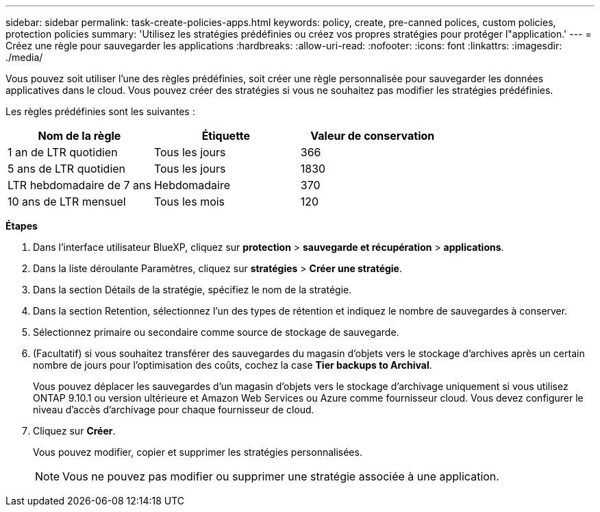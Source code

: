 ---
sidebar: sidebar 
permalink: task-create-policies-apps.html 
keywords: policy, create, pre-canned polices, custom policies, protection policies 
summary: 'Utilisez les stratégies prédéfinies ou créez vos propres stratégies pour protéger l"application.' 
---
= Créez une règle pour sauvegarder les applications
:hardbreaks:
:allow-uri-read: 
:nofooter: 
:icons: font
:linkattrs: 
:imagesdir: ./media/


[role="lead"]
Vous pouvez soit utiliser l'une des règles prédéfinies, soit créer une règle personnalisée pour sauvegarder les données applicatives dans le cloud. Vous pouvez créer des stratégies si vous ne souhaitez pas modifier les stratégies prédéfinies.

Les règles prédéfinies sont les suivantes :

|===
| Nom de la règle | Étiquette | Valeur de conservation 


 a| 
1 an de LTR quotidien
 a| 
Tous les jours
 a| 
366



 a| 
5 ans de LTR quotidien
 a| 
Tous les jours
 a| 
1830



 a| 
LTR hebdomadaire de 7 ans
 a| 
Hebdomadaire
 a| 
370



 a| 
10 ans de LTR mensuel
 a| 
Tous les mois
 a| 
120

|===
*Étapes*

. Dans l'interface utilisateur BlueXP, cliquez sur *protection* > *sauvegarde et récupération* > *applications*.
. Dans la liste déroulante Paramètres, cliquez sur *stratégies* > *Créer une stratégie*.
. Dans la section Détails de la stratégie, spécifiez le nom de la stratégie.
. Dans la section Retention, sélectionnez l'un des types de rétention et indiquez le nombre de sauvegardes à conserver.
. Sélectionnez primaire ou secondaire comme source de stockage de sauvegarde.
. (Facultatif) si vous souhaitez transférer des sauvegardes du magasin d'objets vers le stockage d'archives après un certain nombre de jours pour l'optimisation des coûts, cochez la case *Tier backups to Archival*.
+
Vous pouvez déplacer les sauvegardes d'un magasin d'objets vers le stockage d'archivage uniquement si vous utilisez ONTAP 9.10.1 ou version ultérieure et Amazon Web Services ou Azure comme fournisseur cloud. Vous devez configurer le niveau d'accès d'archivage pour chaque fournisseur de cloud.

. Cliquez sur *Créer*.
+
Vous pouvez modifier, copier et supprimer les stratégies personnalisées.

+

NOTE: Vous ne pouvez pas modifier ou supprimer une stratégie associée à une application.


